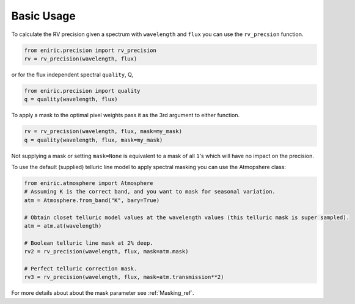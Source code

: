 ===========
Basic Usage
===========

To calculate the RV precision given a spectrum with ``wavelength`` and ``flux`` you can use the ``rv_precsion`` function.

.. autofunction eniric.precision :: rv_precision

.. code-block:: python

   from eniric.precision import rv_precision
   rv = rv_precision(wavelength, flux)

or for the flux independent spectral ``quality``, Q,

.. code-block:: python

   from eniric.precision import quality
   q = quality(wavelength, flux)

To apply a mask to the optimal pixel weights pass it as the 3rd argument to either function.

.. code-block:: python

   rv = rv_precision(wavelength, flux, mask=my_mask)
   q = quality(wavelength, flux, mask=my_mask)

Not supplying a mask or setting ``mask=None`` is equivalent to a mask of all ``1``\ 's which will have no impact on the precision.

To use the default (supplied) telluric line model to apply spectral masking you can use the Atmopshere class:

.. code-block:: python

   from eniric.atmosphere import Atmosphere
   # Assuming K is the correct band, and you want to mask for seasonal variation.
   atm = Atmosphere.from_band("K", bary=True)

   # Obtain closet telluric model values at the wavelength values (this telluric mask is super sampled).
   atm = atm.at(wavelength)

   # Boolean telluric line mask at 2% deep.
   rv2 = rv_precision(wavelength, flux, mask=atm.mask)

   # Perfect telluric correction mask.
   rv3 = rv_precision(wavelength, flux, mask=atm.transmission**2)

For more details about about the mask parameter see :ref:`Masking_ref`.
